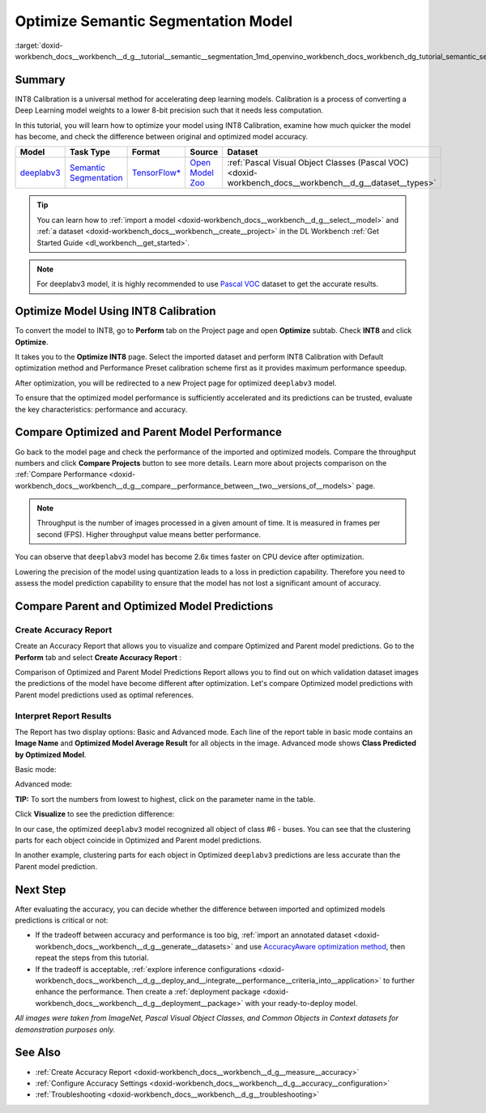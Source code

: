 .. index:: pair: page; Optimize Semantic Segmentation Model
.. _doxid-workbench_docs__workbench__d_g__tutorial__semantic__segmentation:


Optimize Semantic Segmentation Model
====================================

:target:`doxid-workbench_docs__workbench__d_g__tutorial__semantic__segmentation_1md_openvino_workbench_docs_workbench_dg_tutorial_semantic_segmentation`

Summary
~~~~~~~

INT8 Calibration is a universal method for accelerating deep learning models. Calibration is a process of converting a Deep Learning model weights to a lower 8-bit precision such that it needs less computation.

In this tutorial, you will learn how to optimize your model using INT8 Calibration, examine how much quicker the model has become, and check the difference between original and optimized model accuracy.

.. list-table::
    :header-rows: 1

    * - Model
      - Task Type
      - Format
      - Source
      - Dataset
    * - `deeplabv3 <https://docs.openvinotoolkit.org/latest/omz_models_model_fast_neural_style_mosaic_onnx.html>`__
      - `Semantic Segmentation <https://paperswithcode.com/task/semantic-segmentation>`__
      - `TensorFlow\* <https://www.tensorflow.org/>`__
      - `Open Model Zoo <https://github.com/openvinotoolkit/open_model_zoo/tree/master/models/public/deeplabv3>`__
      - :ref:`Pascal Visual Object Classes (Pascal VOC) <doxid-workbench_docs__workbench__d_g__dataset__types>`

.. tip:: You can learn how to :ref:`import a model <doxid-workbench_docs__workbench__d_g__select__model>` and :ref:`a dataset <doxid-workbench_docs__workbench__create__project>` in the DL Workbench :ref:`Get Started Guide <dl_workbench__get_started>`.





.. note:: For deeplabv3 model, it is highly recommended to use `Pascal VOC <https://docs.openvino.ai/latest/workbench_docs_Workbench_DG_Dataset_Types.html#pascal-visual-object-classes-pascal-voc>`__ dataset to get the accurate results.





Optimize Model Using INT8 Calibration
~~~~~~~~~~~~~~~~~~~~~~~~~~~~~~~~~~~~~

To convert the model to INT8, go to **Perform** tab on the Project page and open **Optimize** subtab. Check **INT8** and click **Optimize**.

.. image:: optimize_face_detection.png

It takes you to the **Optimize INT8** page. Select the imported dataset and perform INT8 Calibration with Default optimization method and Performance Preset calibration scheme first as it provides maximum performance speedup.

.. image:: optimization_settings_segmentation.png

After optimization, you will be redirected to a new Project page for optimized ``deeplabv3`` model.

.. image:: optimized_semantic_segmentation.png

To ensure that the optimized model performance is sufficiently accelerated and its predictions can be trusted, evaluate the key characteristics: performance and accuracy.

Compare Optimized and Parent Model Performance
~~~~~~~~~~~~~~~~~~~~~~~~~~~~~~~~~~~~~~~~~~~~~~

Go back to the model page and check the performance of the imported and optimized models. Compare the throughput numbers and click **Compare Projects** button to see more details. Learn more about projects comparison on the :ref:`Compare Performance <doxid-workbench_docs__workbench__d_g__compare__performance_between__two__versions_of__models>` page.

.. note:: Throughput is the number of images processed in a given amount of time. It is measured in frames per second (FPS). Higher throughput value means better performance.





.. image:: compare_semantic_segmentation.png

You can observe that ``deeplabv3`` model has become 2.6x times faster on CPU device after optimization.

Lowering the precision of the model using quantization leads to a loss in prediction capability. Therefore you need to assess the model prediction capability to ensure that the model has not lost a significant amount of accuracy.

Compare Parent and Optimized Model Predictions
~~~~~~~~~~~~~~~~~~~~~~~~~~~~~~~~~~~~~~~~~~~~~~

Create Accuracy Report
----------------------

Create an Accuracy Report that allows you to visualize and compare Optimized and Parent model predictions. Go to the **Perform** tab and select **Create Accuracy Report** :

.. image:: create_accuracy_report_semantic.png

Comparison of Optimized and Parent Model Predictions Report allows you to find out on which validation dataset images the predictions of the model have become different after optimization. Let's compare Optimized model predictions with Parent model predictions used as optimal references.

Interpret Report Results
------------------------

The Report has two display options: Basic and Advanced mode. Each line of the report table in basic mode contains an **Image Name** and **Optimized Model Average Result** for all objects in the image. Advanced mode shows **Class Predicted by Optimized Model**.

Basic mode:

.. image:: report_table_segmentation.png

Advanced mode:

.. image:: report_table_segmentation_advanced.png

**TIP:** To sort the numbers from lowest to highest, click on the parameter name in the table.

Click **Visualize** to see the prediction difference:

.. image:: semantic_segmentation_results.png

In our case, the optimized ``deeplabv3`` model recognized all object of class #6 - buses. You can see that the clustering parts for each object coincide in Optimized and Parent model predictions.

.. image:: semantic_segmentation_fail.png

In another example, clustering parts for each object in Optimized ``deeplabv3`` predictions are less accurate than the Parent model prediction.

Next Step
~~~~~~~~~

After evaluating the accuracy, you can decide whether the difference between imported and optimized models predictions is critical or not:

* If the tradeoff between accuracy and performance is too big, :ref:`import an annotated dataset <doxid-workbench_docs__workbench__d_g__generate__datasets>` and use `AccuracyAware optimization method <Int-8_Quantization.md#accuracyaware>`__, then repeat the steps from this tutorial.

* If the tradeoff is acceptable, :ref:`explore inference configurations <doxid-workbench_docs__workbench__d_g__deploy_and__integrate__performance__criteria_into__application>` to further enhance the performance. Then create a :ref:`deployment package <doxid-workbench_docs__workbench__d_g__deployment__package>` with your ready-to-deploy model.

*All images were taken from ImageNet, Pascal Visual Object Classes, and Common Objects in Context datasets for demonstration purposes only.*

See Also
~~~~~~~~

* :ref:`Create Accuracy Report <doxid-workbench_docs__workbench__d_g__measure__accuracy>`

* :ref:`Configure Accuracy Settings <doxid-workbench_docs__workbench__d_g__accuracy__configuration>`

* :ref:`Troubleshooting <doxid-workbench_docs__workbench__d_g__troubleshooting>`


